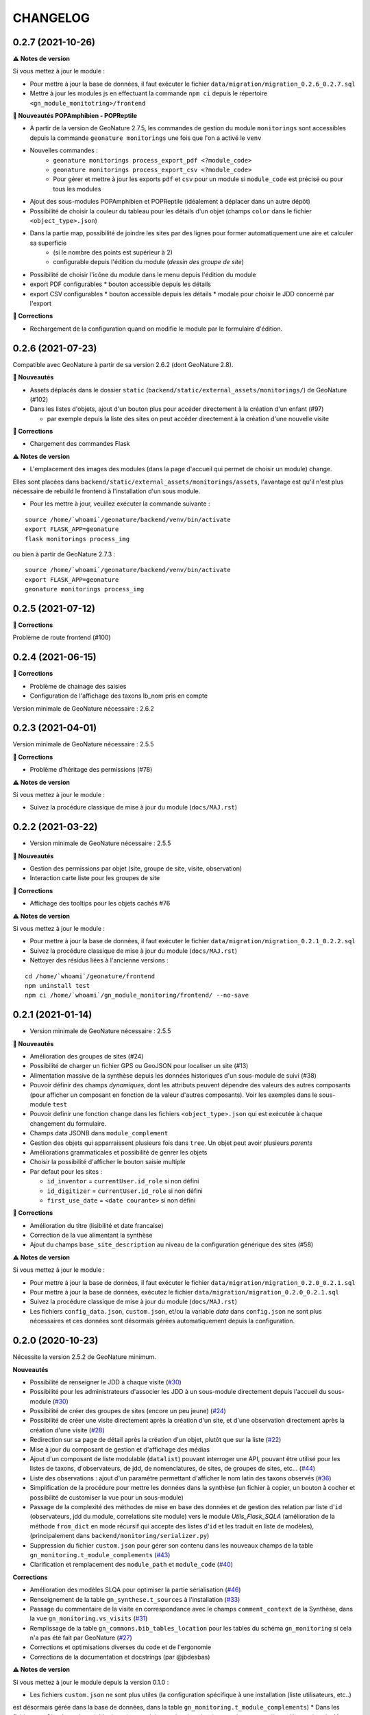 =========
CHANGELOG
=========

0.2.7 (2021-10-26)
------------------

**⚠️ Notes de version**

Si vous mettez à jour le module :

* Pour mettre à jour la base de données, il faut exécuter le fichier ``data/migration/migration_0.2.6_0.2.7.sql``
* Mettre à jour les modules js en effectuant la commande ``npm ci`` depuis le répertoire ``<gn_module_monitotring>/frontend``

**🚀 Nouveautés POPAmphibien - POPReptile**

* A partir de la version de GeoNature 2.7.5, les commandes de gestion du module ``monitorings`` sont accessibles depuis la commande ``geonature monitorings`` une fois que l'on a activé le ``venv``
* Nouvelles commandes :
    * ``geonature monitorings process_export_pdf <?module_code>``
    * ``geonature monitorings process_export_csv <?module_code>``
    * Pour gérer et mettre à jour les exports ``pdf`` et ``csv`` pour un module si ``module_code`` est précisé ou pour tous les modules

* Ajout des sous-modules POPAmphibien et POPReptile (idéalement à déplacer dans un autre dépôt)
* Possibilité de choisir la couleur du tableau pour les détails d'un objet (champs ``color`` dans le fichier ``<object_type>.json``)
* Dans la partie map, possibilité de joindre les sites par des lignes pour former automatiquement une aire et calculer sa superficie
    * (si le nombre des points est supérieur à 2)
    * configurable depuis l'édition du module (`dessin des groupe de site`)

* Possibilité de choisir l'icône du module dans le menu depuis l'édition du module

* export PDF configurables
  * bouton accessible depuis les détails
* export CSV configurables
  * bouton accessible depuis les détails
  * modale pour choisir le JDD concerné par l'export

**🐛 Corrections**

* Rechargement de la configuration quand on modifie le module par le formulaire d'édition.

0.2.6 (2021-07-23)
------------------

Compatible avec GeoNature à partir de sa version 2.6.2 (dont GeoNature 2.8).

**🚀 Nouveautés**

* Assets déplacés dans le dossier ``static`` (``backend/static/external_assets/monitorings/``) de GeoNature (#102)
* Dans les listes d'objets, ajout d'un bouton plus pour accéder directement à la création d'un enfant (#97)

  * par exemple depuis la liste des sites on peut accéder directement à la création d'une nouvelle visite

**🐛 Corrections**

* Chargement des commandes Flask

**⚠️ Notes de version**

* L'emplacement des images des modules (dans la page d'accueil qui permet de choisir un module) change.

Elles sont placées dans ``backend/static/external_assets/monitorings/assets``, l'avantage est qu'il n'est plus nécessaire de rebuild le frontend à l'installation d'un sous module.

* Pour les mettre à jour, veuillez exécuter la commande suivante :

::

  source /home/`whoami`/geonature/backend/venv/bin/activate
  export FLASK_APP=geonature
  flask monitorings process_img

ou bien à partir de GeoNature 2.7.3 :

::

  source /home/`whoami`/geonature/backend/venv/bin/activate
  export FLASK_APP=geonature
  geonature monitorings process_img

0.2.5 (2021-07-12)
------------------

**🐛 Corrections**

Problème de route frontend (#100)

0.2.4 (2021-06-15)
------------------

**🐛 Corrections**

* Problème de chainage des saisies
* Configuration de l'affichage des taxons lb_nom pris en compte

Version minimale de GeoNature nécessaire : 2.6.2

0.2.3 (2021-04-01)
------------------

Version minimale de GeoNature nécessaire : 2.5.5

**🐛 Corrections**

* Problème d'héritage des permissions (#78)

**⚠️ Notes de version**

Si vous mettez à jour le module :

* Suivez la procédure classique de mise à jour du module (``docs/MAJ.rst``)

0.2.2 (2021-03-22)
------------------

* Version minimale de GeoNature nécessaire : 2.5.5

**🚀 Nouveautés**

* Gestion des permissions par objet (site, groupe de site, visite, observation)
* Interaction carte liste pour les groupes de site

**🐛 Corrections**

* Affichage des tooltips pour les objets cachés #76


**⚠️ Notes de version**

Si vous mettez à jour le module :

* Pour mettre à jour la base de données, il faut exécuter le fichier ``data/migration/migration_0.2.1_0.2.2.sql``
* Suivez la procédure classique de mise à jour du module (``docs/MAJ.rst``)
* Nettoyer des résidus liées à l'ancienne versions :

::

  cd /home/`whoami`/geonature/frontend
  npm uninstall test
  npm ci /home/`whoami`/gn_module_monitoring/frontend/ --no-save

0.2.1 (2021-01-14)
------------------

* Version minimale de GeoNature nécessaire : 2.5.5

**🚀 Nouveautés**

* Amélioration des groupes de sites (#24)
* Possibilité de charger un fichier GPS ou GeoJSON pour localiser un site (#13)
* Alimentation massive de la synthèse depuis les données historiques d'un sous-module de suivi (#38)
* Pouvoir définir des champs *dynamiques*, dont les attributs peuvent dépendre des valeurs des autres composants (pour afficher un composant en fonction de la valeur d'autres composants). Voir les exemples dans le sous-module ``test``
* Pouvoir definir une fonction ``change`` dans les fichiers ``<object_type>.json`` qui est exécutée à chaque changement du formulaire.
* Champs data JSONB dans ``module_complement``
* Gestion des objets qui apparraissent plusieurs fois dans ``tree``. Un objet peut avoir plusieurs `parents`
* Améliorations grammaticales et possibilité de genrer les objets
* Choisir la possibilité d'afficher le bouton saisie multiple
* Par defaut pour les sites :

  * ``id_inventor`` = ``currentUser.id_role`` si non défini
  * ``id_digitizer`` = ``currentUser.id_role`` si non défini
  * ``first_use_date`` = ``<date courante>`` si non défini

**🐛 Corrections**

* Amélioration du titre (lisibilité et date francaise)
* Correction de la vue alimentant la synthèse
* Ajout du champs ``base_site_description`` au niveau de la configuration générique des sites (#58)

**⚠️ Notes de version**

Si vous mettez à jour le module :

* Pour mettre à jour la base de données, il faut exécuter le fichier ``data/migration/migration_0.2.0_0.2.1.sql``
* Pour mettre à jour la base de données, exécutez le fichier ``data/migration/migration_0.2.0_0.2.1.sql``
* Suivez la procédure classique de mise à jour du module (``docs/MAJ.rst``)
* Les fichiers ``config_data.json``, ``custom.json``, et/ou la variable `data` dans ``config.json`` ne sont plus nécessaires et ces données sont désormais gérées automatiquement depuis la configuration.

0.2.0 (2020-10-23)
------------------

Nécessite la version 2.5.2 de GeoNature minimum.

**Nouveautés**

* Possibilité de renseigner le JDD à chaque visite (`#30 <https://github.com/PnX-SI/gn_module_monitoring/issues/30>`__)
* Possibilité pour les administrateurs d'associer les JDD à un sous-module directement depuis l'accueil du sous-module (`#30 <https://github.com/PnX-SI/gn_module_monitoring/issues/30>`__)
* Possibilité de créer des groupes de sites (encore un peu jeune) (`#24 <https://github.com/PnX-SI/gn_module_monitoring/issues/24>`__)
* Possibilité de créer une visite directement après la création d'un site, et d'une observation directement après la création d'une visite (`#28 <https://github.com/PnX-SI/gn_module_monitoring/issues/28>`__)
* Redirection sur sa page de détail après la création d'un objet, plutôt que sur la liste (`#22 <https://github.com/PnX-SI/gn_module_monitoring/issues/22>`__)
* Mise à jour du composant de gestion et d'affichage des médias
* Ajout d'un composant de liste modulable (``datalist``) pouvant interroger une API, pouvant être utilisé pour les listes de taxons, d'observateurs, de jdd, de nomenclatures, de sites, de groupes de sites, etc... (`#44 <https://github.com/PnX-SI/gn_module_monitoring/issues/44>`__)
* Liste des observations : ajout d'un paramètre permettant d'afficher le nom latin des taxons observés (`#36 <https://github.com/PnX-SI/gn_module_monitoring/issues/36>`__)
* Simplification de la procédure pour mettre les données dans la synthèse (un fichier à copier, un bouton à cocher et possibilité de customiser la vue pour un sous-module)
* Passage de la complexité des méthodes de mise en base des données et de gestion des relation par liste d'``id`` (observateurs, jdd du module, correlations site module) vers le module `Utils_Flask_SQLA` (amélioration de la méthode ``from_dict`` en mode récursif qui accepte des listes d'``id`` et les traduit en liste de modèles), (principalement dans ``backend/monitoring/serializer.py``)
* Suppression du fichier ``custom.json`` pour gérer son contenu dans les nouveaux champs de la table ``gn_monitoring.t_module_complements`` (`#43 <https://github.com/PnX-SI/gn_module_monitoring/issues/43>`__)
* Clarification et remplacement des ``module_path`` et ``module_code`` (`#40 <https://github.com/PnX-SI/gn_module_monitoring/issues/40>`__)

**Corrections**

* Amélioration des modèles SLQA pour optimiser la partie sérialisation (`#46 <https://github.com/PnX-SI/gn_module_monitoring/issues/46>`__)
* Renseignement de la table ``gn_synthese.t_sources`` à l'installation (`#33 <https://github.com/PnX-SI/gn_module_monitoring/issues/33>`__)
* Passage du commentaire de la visite en correspondance avec le champs ``comment_context`` de la Synthèse, dans la vue ``gn_monitoring.vs_visits`` (`#31 <https://github.com/PnX-SI/gn_module_monitoring/issues/31>`__)
* Remplissage de la table ``gn_commons.bib_tables_location`` pour les tables du schéma ``gn_monitoring`` si cela n'a pas été fait par GeoNature (`#27 <https://github.com/PnX-SI/gn_module_monitoring/issues/27>`__)
* Corrections et optimisations diverses du code et de l'ergonomie
* Corrections de la documentation et docstrings (par @jbdesbas)

**⚠️ Notes de version**

Si vous mettez à jour le module depuis la version 0.1.0 :

* Les fichiers ``custom.json`` ne sont plus utiles (la configuration spécifique à une installation (liste utilisateurs, etc..)
est désormais gérée dans la base de données, dans la table ``gn_monitoring.t_module_complements``)
* Dans les fichiers ``config.json``, la variable ``data`` (pour précharger les données (nomenclatures, etc..)) est désormais calculée depuis la configuration.
* Pour mettre à jour la base de données, il faut exécuter le fichier ``data/migration/migration_0.1.0_0.2.0.sql``
* Suivez la procédure classique de mise à jour du module (``docs/MAJ.rst``)

0.1.0 (2020-06-30)
------------------

Première version fonctionelle du module Monitoring de GeoNature. Nécessite la version 2.4.1 de GeoNature minimum.

**Fonctionnalités**

* Génération dynamique de sous-modules de gestion de protocoles de suivi
* Saisie et consultation de sites, visites et observations dans chaque sous-module
* Génération dynamique des champs spécifiques à chaque sous-module au niveau des sites, visites et observations (à partir de configurations json et basé sur le composant ``DynamicForm`` de GeoNature)
* Ajout de tables complémentaires pour étendre les tables ``t_base_sites`` et ``t_base_visits`` du schema ``gn_monitoring`` permettant de stocker dans un champs de type ``jsonb`` les contenus des champs dynamiques spécifiques à chaque sous-module
* Ajout de médias locaux ou distants (images, PDF, ...) sur les différents objets du module, stockés dans la table verticale ``gn_commons.t_medias``
* Mise en place de fonctions SQL et de vues permettant d'alimenter la Synthèse de GeoNature à partir des données des sous-modules des protocoles de suivi (#14)
* Ajout d'une commande d'installation d'un sous-module (``flask monitoring install <module_dir_config_path> <module_code>``)
* Ajout d'une commande de suppression d'un sous-module (``remove_monitoring_module_cmd(module_code)``)
* Documentation de l'installation et de la configuration d'un sous-module de protocole de suivi

* Des exemples de sous-modules sont présents [ici](https://github.com/PnCevennes/protocoles_suivi/)
